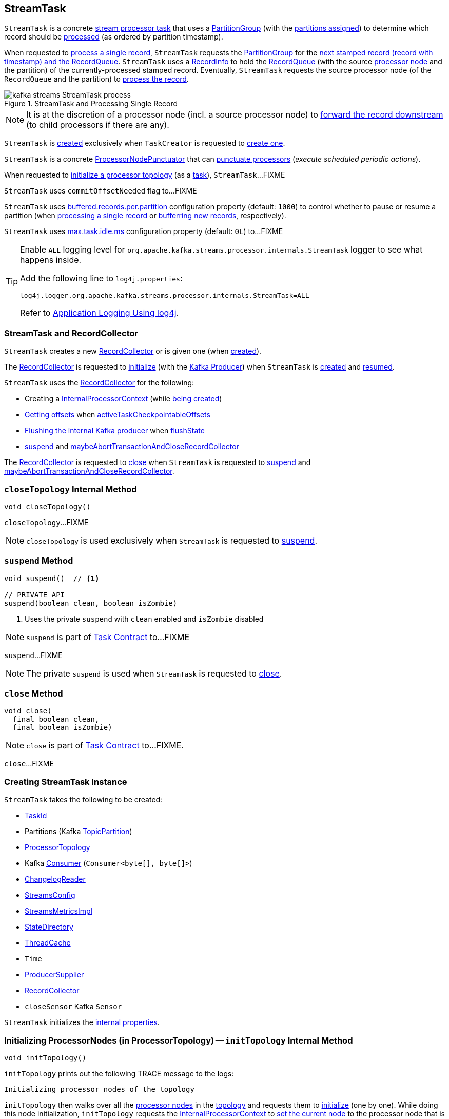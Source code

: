 == [[StreamTask]] StreamTask

[[AbstractTask]]
`StreamTask` is a concrete <<kafka-streams-internals-AbstractTask.adoc#, stream processor task>> that uses a <<partitionGroup, PartitionGroup>> (with the <<partitions, partitions assigned>>) to determine which record should be <<process, processed>> (as ordered by partition timestamp).

When requested to <<process, process a single record>>, `StreamTask` requests the <<partitionGroup, PartitionGroup>> for the <<kafka-streams-internals-PartitionGroup.adoc#nextRecord, next stamped record (record with timestamp) and the RecordQueue>>. `StreamTask` uses a <<recordInfo, RecordInfo>> to hold the <<kafka-streams-internals-RecordQueue.adoc#, RecordQueue>> (with the source <<kafka-streams-internals-ProcessorNode.adoc#, processor node>> and the partition) of the currently-processed stamped record. Eventually, `StreamTask` requests the source processor node (of the `RecordQueue` and the partition) to <<kafka-streams-internals-ProcessorNode.adoc#process, process the record>>.

.StreamTask and Processing Single Record
image::images/kafka-streams-StreamTask-process.png[align="center"]

NOTE: It is at the discretion of a processor node (incl. a source processor node) to <<kafka-streams-ProcessorContext.adoc#forward, forward the record downstream>> (to child processors if there are any).

`StreamTask` is <<creating-instance, created>> exclusively when `TaskCreator` is requested to <<kafka-streams-internals-TaskCreator.adoc#createTask, create one>>.

[[ProcessorNodePunctuator]]
`StreamTask` is a concrete <<kafka-streams-internals-ProcessorNodePunctuator.adoc#, ProcessorNodePunctuator>> that can <<punctuate, punctuate processors>> (_execute scheduled periodic actions_).

When requested to <<initializeTopology, initialize a processor topology>> (as a <<kafka-streams-internals-Task.adoc#, task>>), `StreamTask`...FIXME

[[commitOffsetNeeded]]
`StreamTask` uses `commitOffsetNeeded` flag to...FIXME

[[maxBufferedSize]]
[[buffered.records.per.partition]]
`StreamTask` uses <<kafka-streams-properties.adoc#buffered.records.per.partition, buffered.records.per.partition>> configuration property (default: `1000`) to control whether to pause or resume a partition (when <<process, processing a single record>> or <<addRecords, bufferring new records>>, respectively).

[[maxTaskIdleMs]]
[[max.task.idle.ms]]
`StreamTask` uses <<kafka-streams-properties.adoc#max.task.idle.ms, max.task.idle.ms>> configuration property (default: `0L`) to...FIXME

[[logging]]
[TIP]
====
Enable `ALL` logging level for `org.apache.kafka.streams.processor.internals.StreamTask` logger to see what happens inside.

Add the following line to `log4j.properties`:

```
log4j.logger.org.apache.kafka.streams.processor.internals.StreamTask=ALL
```

Refer to <<kafka-logging.adoc#log4j.properties, Application Logging Using log4j>>.
====

=== StreamTask and RecordCollector

`StreamTask` creates a new <<recordCollector, RecordCollector>> or is given one (when <<creating-instance, created>>).

The <<recordCollector, RecordCollector>> is requested to <<kafka-streams-internals-RecordCollector.adoc#init, initialize>> (with the <<producer, Kafka Producer>>) when `StreamTask` is <<creating-instance, created>> and <<resume, resumed>>.

`StreamTask` uses the <<recordCollector, RecordCollector>> for the following:

* Creating a <<kafka-streams-internals-AbstractTask.adoc#processorContext, InternalProcessorContext>> (while <<creating-instance, being created>>)

* <<kafka-streams-internals-RecordCollector.adoc#offsets, Getting offsets>> when <<activeTaskCheckpointableOffsets, activeTaskCheckpointableOffsets>>

* <<kafka-streams-internals-RecordCollector.adoc#flush, Flushing the internal Kafka producer>> when <<flushState, flushState>>

* <<suspend, suspend>> and <<maybeAbortTransactionAndCloseRecordCollector, maybeAbortTransactionAndCloseRecordCollector>>

The <<recordCollector, RecordCollector>> is requested to <<kafka-streams-internals-RecordCollector.adoc#close, close>> when `StreamTask` is requested to <<suspend, suspend>> and <<maybeAbortTransactionAndCloseRecordCollector, maybeAbortTransactionAndCloseRecordCollector>>.

=== [[closeTopology]] `closeTopology` Internal Method

[source, java]
----
void closeTopology()
----

`closeTopology`...FIXME

NOTE: `closeTopology` is used exclusively when `StreamTask` is requested to <<suspend, suspend>>.

=== [[suspend]] `suspend` Method

[source, java]
----
void suspend()  // <1>

// PRIVATE API
suspend(boolean clean, boolean isZombie)
----
<1> Uses the private `suspend` with `clean` enabled and `isZombie` disabled

NOTE: `suspend` is part of <<kafka-streams-internals-Task.adoc#suspend, Task Contract>> to...FIXME

`suspend`...FIXME

NOTE: The private `suspend` is used when `StreamTask` is requested to <<close, close>>.

=== [[close]] `close` Method

[source, java]
----
void close(
  final boolean clean,
  final boolean isZombie)
----

NOTE: `close` is part of link:kafka-streams-internals-Task.adoc#close[Task Contract] to...FIXME.

`close`...FIXME

=== [[creating-instance]] Creating StreamTask Instance

`StreamTask` takes the following to be created:

* [[id]] <<kafka-streams-TaskId.adoc#, TaskId>>
* [[partitions]] Partitions (Kafka https://kafka.apache.org/22/javadoc/org/apache/kafka/common/TopicPartition.html[TopicPartition])
* [[topology]] <<kafka-streams-internals-ProcessorTopology.adoc#, ProcessorTopology>>
* [[consumer]] Kafka https://kafka.apache.org/22/javadoc/org/apache/kafka/clients/consumer/KafkaConsumer.html[Consumer] (`Consumer<byte[], byte[]>`)
* [[changelogReader]] <<kafka-streams-internals-ChangelogReader.adoc#, ChangelogReader>>
* [[config]] <<kafka-streams-StreamsConfig.adoc#, StreamsConfig>>
* [[metrics]] <<kafka-streams-internals-StreamsMetricsImpl.adoc#, StreamsMetricsImpl>>
* [[stateDirectory]] <<kafka-streams-internals-StateDirectory.adoc#, StateDirectory>>
* [[cache]] <<kafka-streams-internals-ThreadCache.adoc#, ThreadCache>>
* [[time]] `Time`
* [[producerSupplier]] <<kafka-streams-internals-ProducerSupplier.adoc#, ProducerSupplier>>
* [[recordCollector]] <<kafka-streams-internals-RecordCollector.adoc#, RecordCollector>>
* [[closeSensor]] `closeSensor` Kafka `Sensor`

`StreamTask` initializes the <<internal-properties, internal properties>>.

=== [[initTopology]] Initializing ProcessorNodes (in ProcessorTopology) -- `initTopology` Internal Method

[source, java]
----
void initTopology()
----

`initTopology` prints out the following TRACE message to the logs:

```
Initializing processor nodes of the topology
```

`initTopology` then walks over all the <<kafka-streams-internals-ProcessorTopology.adoc#processors, processor nodes>> in the <<topology, topology>> and requests them to <<kafka-streams-internals-ProcessorNode.adoc#init, initialize>> (one by one). While doing this node initialization, `initTopology` requests the <<processorContext, InternalProcessorContext>> to <<kafka-streams-internals-InternalProcessorContext.adoc#setCurrentNode, set the current node>> to the processor node that is currently initialized and, after initialization, <<kafka-streams-internals-InternalProcessorContext.adoc#setCurrentNode, resets the current node>> (to `null`).

NOTE: `initTopology` is used exclusively when `StreamTask` is requested to <<initializeTopology, initialize the topology>>.

=== [[initializeTopology]] Initializing Topology (of Processor Nodes) -- `initializeTopology` Method

[source, java]
----
void initializeTopology()
----

NOTE: `initializeTopology` is part of <<kafka-streams-internals-Task.adoc#initializeTopology, Task Contract>> to initialize a <<kafka-streams-internals-ProcessorTopology.adoc#, topology of processor nodes>>.

`initializeTopology` <<initTopology, initialize the ProcessorNodes>> in the <<topology, ProcessorTopology>>.

With <<kafka-streams-internals-AbstractTask.adoc#eosEnabled, exactly-once support enabled>>, `initializeTopology` requests the <<producer, Kafka Producer>> to start a new transaction (using link:++https://kafka.apache.org/22/javadoc/org/apache/kafka/clients/producer/KafkaProducer.html#beginTransaction--++[Producer.beginTransaction]) and turns the <<transactionInFlight, transactionInFlight>> flag on.

`initializeTopology` then requests the <<kafka-streams-internals-AbstractTask.adoc#processorContext, InternalProcessorContext>> to <<kafka-streams-internals-InternalProcessorContext.adoc#initialize, initialize>>.

In the end, `initializeTopology` turns the <<kafka-streams-internals-AbstractTask.adoc#taskInitialized, taskInitialized>> flag on (`true`) and the <<idleStartTime, idleStartTime>> to `UNKNOWN`.

=== [[updateProcessorContext]] Updating InternalProcessorContext -- `updateProcessorContext` Internal Method

[source, java]
----
void updateProcessorContext(
  final StampedRecord record,
  final ProcessorNode currNode)
----

`updateProcessorContext` requests the <<processorContext, InternalProcessorContext>> to <<kafka-streams-internals-InternalProcessorContext.adoc#setRecordContext, set the current ProcessorRecordContext>> to a new <<kafka-streams-internals-ProcessorRecordContext.adoc#, ProcessorRecordContext>> (per the input <<kafka-streams-internals-StampedRecord.adoc#, StampedRecord>>).

`updateProcessorContext` then requests the <<processorContext, InternalProcessorContext>> to <<kafka-streams-internals-InternalProcessorContext.adoc#setCurrentNode, set the current ProcessorNode>> to the input <<kafka-streams-internals-ProcessorNode.adoc#, ProcessorNode>>.

NOTE: `updateProcessorContext` is used when `StreamTask` is requested to <<process, process a single record>> and <<punctuate, execute a scheduled periodic action (aka punctuate)>>.

=== [[process]] Processing Single Record -- `process` Method

[source, java]
----
boolean process()
----

`process` requests the <<partitionGroup, PartitionGroup>> for the <<kafka-streams-internals-PartitionGroup.adoc#nextRecord, next stamped record (record with timestamp) and the RecordQueue>> (with the <<recordInfo, RecordInfo>>).

.StreamTask and Processing Single Record
image::images/kafka-streams-StreamTask-process.png[align="center"]

`process` prints out the following TRACE message to the logs:

```
Start processing one record [record]
```

`process` requests the <<recordInfo, RecordInfo>> for the <<kafka-streams-internals-RecordInfo.adoc#node, source processor node>>.

`process` <<updateProcessorContext, updateProcessorContext>> (with the current record and the source processor node).

`process` requests the source processor node to <<kafka-streams-internals-ProcessorNode.adoc#process, process>> the key and the value of the record.

`process` prints out the following TRACE message to the logs:

```
Completed processing one record [record]
```

`process` requests the <<recordInfo, RecordInfo>> for the <<kafka-streams-internals-RecordInfo.adoc#partition, partition>> and stores it and the record's <<kafka-streams-internals-StampedRecord.adoc#offset, offset>> in the <<consumedOffsets, consumedOffsets>> internal registry.

`process` turns the <<commitOffsetNeeded, commitOffsetNeeded>> flag on.

`process` requests the <<consumer, Kafka consumer>> to resume the partition if the size of the <<kafka-streams-internals-RecordInfo.adoc#queue, queue>> of the <<recordInfo, RecordInfo>> is exactly <<maxBufferedSize, buffered.records.per.partition>> configuration property (default: `1000`).

`process` always requests <<kafka-streams-internals-AbstractTask.adoc#processorContext, InternalProcessorContext>> to <<kafka-streams-internals-InternalProcessorContext.adoc#setCurrentNode, setCurrentNode>> as `null`.

In case of a `ProducerFencedException`, `process` throws a `TaskMigratedException`.

In case of a `KafkaException`, `process` throws a `StreamsException`.

In the end, `process` returns `true` when the single record was processed successfully, and `false` when there were no records to process.

NOTE: `process` is used exclusively when `AssignedStreamsTasks` is requested to <<kafka-streams-internals-AssignedStreamsTasks.adoc#process, request the running stream tasks to process records (one record per task)>>.

=== [[closeSuspended]] `closeSuspended` Method

[source, java]
----
void closeSuspended(
  boolean clean,
  final boolean isZombie,
  RuntimeException firstException)
----

NOTE: `closeSuspended` is part of link:kafka-streams-internals-Task.adoc#closeSuspended[Task Contract] to...FIXME.

`closeSuspended`...FIXME

=== [[addRecords]] Buffering New Records (From Partition) -- `addRecords` Method

[source, java]
----
void addRecords(
  final TopicPartition partition,
  final Iterable<ConsumerRecord<byte[], byte[]>> records)
----

`addRecords` simply requests the <<partitionGroup, PartitionGroup>> to <<kafka-streams-internals-PartitionGroup.adoc#addRawRecords, add the new records to the RecordQueue for the specified partition>>.

.StreamTask and Buffering New Records
image::images/kafka-streams-StreamTask-addRecords.png[align="center"]

`addRecords` prints out the following TRACE message to the logs:

```
Added records into the buffered queue of partition [partition], new queue size is [newQueueSize]
```

When the size of the buffered record queue exceeds <<buffered.records.per.partition, buffered.records.per.partition>> configuration property, `addRecords` requests the <<consumer, Kafka Consumer>> to pause the partition.

NOTE: `addRecords` uses link:++https://kafka.apache.org/22/javadoc/org/apache/kafka/clients/consumer/KafkaConsumer.html#pause-java.util.Collection-++[Consumer.pause] method to _"pause the partition"_, i.e. to suspend fetching from the requested partitions. Future calls to link:++https://kafka.apache.org/22/javadoc/org/apache/kafka/clients/consumer/KafkaConsumer.html#poll-java.time.Duration-++[KafkaConsumer.poll] will not return any records from these partitions until they have been resumed using link:++https://kafka.apache.org/22/javadoc/org/apache/kafka/clients/consumer/KafkaConsumer.html#resume-java.util.Collection-++[KafkaConsumer.resume].

[NOTE]
====
`addRecords` is used when:

* `StreamThread` is requested to <<kafka-streams-internals-StreamThread.adoc#addRecordsToTasks, add records to active stream tasks (and report skipped records)>>

* `TopologyTestDriver` is requested to <<kafka-streams-TopologyTestDriver.adoc#pipeInput, pipeInput>>
====

=== [[recordCollectorOffsets]] `recordCollectorOffsets` Method

[source, java]
----
Map<TopicPartition, Long> recordCollectorOffsets()
----

NOTE: `recordCollectorOffsets` is part of link:kafka-streams-internals-AbstractTask.adoc#recordCollectorOffsets[AbstractTask Contract] to...FIXME.

`recordCollectorOffsets`...FIXME

=== [[punctuate]] Punctuating Processor (Executing Scheduled Periodic Action) -- `punctuate` Method

[source, java]
----
void punctuate(
  ProcessorNode node,
  long timestamp,
  PunctuationType type,
  Punctuator punctuator)
----

NOTE: `punctuate` is part of <<kafka-streams-internals-ProcessorNodePunctuator.adoc#punctuate, ProcessorNodePunctuator Contract>> to punctuate a <<kafka-streams-internals-ProcessorNode.adoc#, processor>>.

`punctuate` <<updateProcessorContext, updateProcessorContext>> with a "dummy" stamped record and the given <<kafka-streams-internals-ProcessorNode.adoc#, ProcessorNode>>.

`punctuate` prints out the following TRACE message to the logs:

```
Punctuating processor [name] with timestamp [timestamp] and punctuation type [type]
```

In the end, `punctuate` requests the given <<kafka-streams-internals-ProcessorNode.adoc#, ProcessorNode>> to <<kafka-streams-internals-ProcessorNode.adoc#punctuate, punctuate>>.

In case of a `ProducerFencedException`, `punctuate` throws a `TaskMigratedException`.

In case of a `KafkaException`, `punctuate` throws a `StreamsException`:

```
[logPrefix]Exception caught while punctuating processor '[name]'
```

=== [[maybePunctuateStreamTime]] Attempting to Punctuate by Stream Time -- `maybePunctuateStreamTime` Method

[source, java]
----
boolean maybePunctuateStreamTime()
----

`maybePunctuateStreamTime` requests the <<partitionGroup, PartitionGroup>> for the <<kafka-streams-internals-PartitionGroup.adoc#timestamp, minimum partition timestamp across all partitions>>.

`maybePunctuateStreamTime` requests the <<streamTimePunctuationQueue, stream-time PunctuationQueue>> to <<kafka-streams-PunctuationQueue.adoc#mayPunctuate, mayPunctuate>> with the minimum timestamp.

In the end, `maybePunctuateStreamTime` returns whatever the stream-time `PunctuationQueue` returned.

If the minimum timestamp is <<kafka-streams-internals-RecordQueue.adoc#UNKNOWN, UNKNOWN>>, `maybePunctuateStreamTime` returns `false`.

NOTE: `maybePunctuateStreamTime` is used exclusively when `AssignedStreamsTasks` is requested to <<kafka-streams-internals-AssignedStreamsTasks.adoc#punctuate, punctuate running stream tasks>>.

=== [[maybePunctuateSystemTime]] Attempting to Punctuate by System Time -- `maybePunctuateSystemTime` Method

[source, java]
----
boolean maybePunctuateSystemTime()
----

`maybePunctuateSystemTime`...FIXME

NOTE: `maybePunctuateSystemTime` is used exclusively when `AssignedStreamsTasks` is requested to <<kafka-streams-internals-AssignedStreamsTasks.adoc#punctuate, punctuate running stream tasks>>.

=== [[schedule]] Scheduling Cancellable Periodic Action (Punctuator) -- `schedule` Method

[source, java]
----
// PUBLIC API
Cancellable schedule(
  long interval,
  PunctuationType type,
  Punctuator punctuator)
// PACKAGE PROTECTED
Cancellable schedule(
  long startTime,
  long interval,
  PunctuationType type,
  Punctuator punctuator)
----

`schedule` chooses the `PunctuationQueue` and the `startTime` per the specified `PunctuationType` that can either be `STREAM_TIME` or `WALL_CLOCK_TIME`.

[[schedule-STREAM_TIME]]
For `STREAM_TIME`, `schedule` always uses `0L` as the `startTime` and the <<streamTimePunctuationQueue, stream-time PunctuationQueue>>.

[[schedule-WALL_CLOCK_TIME]]
For `WALL_CLOCK_TIME`, `schedule` uses the current time and the specified `interval` as the `startTime` and the <<systemTimePunctuationQueue, system-time PunctuationQueue>>.

`schedule` then creates a new <<kafka-streams-PunctuationSchedule.adoc#, PunctuationSchedule>> (with the <<kafka-streams-internals-InternalProcessorContext.adoc#currentNode, current processor>> of the <<kafka-streams-internals-AbstractTask.adoc#processorContext, InternalProcessorContext>>) and requests the appropriate `PunctuationQueue` to <<kafka-streams-PunctuationQueue.adoc#schedule, schedule>> it.

NOTE: `schedule` is used exclusively when `ProcessorContextImpl` is requested to <<kafka-streams-internals-ProcessorContextImpl.adoc#schedule, schedule a cancellable periodic action>>.

=== [[initializeStateStores]] Initializing State Stores -- `initializeStateStores` Method

[source, java]
----
boolean initializeStateStores()
----

NOTE: `initializeStateStores` is part of <<kafka-streams-internals-Task.adoc#initializeStateStores, Task Contract>> to initialize <<kafka-streams-StateStore.adoc#, state stores>>.

`initializeStateStores` prints out the following TRACE message to the logs:

```
Initializing state stores
```

`initializeStateStores` <<kafka-streams-internals-AbstractTask.adoc#registerStateStores, registerStateStores>>.

In the end, `initializeStateStores` returns `true` if the <<kafka-streams-internals-Task.adoc#changelogPartitions, task has any changelog partitions>>. Otherwise, `initializeStateStores` returns `false`.

=== [[commitOffsets]] `commitOffsets` Internal Method

[source, java]
----
void commitOffsets(final boolean startNewTransaction)
----

`commitOffsets`...FIXME

NOTE: `commitOffsets` is used exclusively when `StreamTask` is requested to <<commit, commit>>.

=== [[commit]] Committing Task -- `commit` Method

[source, java]
----
void commit() // <1>
void commit(final boolean startNewTransaction)
----
<1> Uses the other `commit` with the `startNewTransaction` flag on

NOTE: `commit` is part of <<kafka-streams-internals-Task.adoc#commit, Task Contract>> to commit the task.

`commit` simply <<commit-startNewTransaction, commits>> with the `startNewTransaction` flag on.

=== [[commit-startNewTransaction]] `commit` Internal Method

[source, java]
----
void commit(final boolean startNewTransaction)
----

`commit` prints out the following DEBUG message to the logs:

```
Committing
```

`commit` <<flushState, flushState>>.

(only when <<kafka-streams-internals-AbstractTask.adoc#eosEnabled, exactly-once support>> is off) `commit` requests the <<stateMgr, ProcessorStateManager>> to <<kafka-streams-internals-ProcessorStateManager.adoc#checkpoint, checkpoint>> with the <<activeTaskCheckpointableOffsets, checkpointable offsets>>.

`commit` <<commitOffsets, commitOffsets>> with the input `startNewTransaction` flag.

`commit` turns the <<commitRequested, commitRequested>> internal flag off.

In the end, `commit` requests the <<taskMetrics, TaskMetrics>> for the <<taskCommitTimeSensor, taskCommitTimeSensor>> and records the duration (i.e. the time since `commit` was executed).

NOTE: `commit` is used when `StreamTask` is requested to <<commit, commit>> (that turns the input `startNewTransaction` flag on) and <<suspend, suspend>> (with the input `startNewTransaction` flag off).

=== [[activeTaskCheckpointableOffsets]] `activeTaskCheckpointableOffsets` Method

[source, java]
----
Map<TopicPartition, Long> activeTaskCheckpointableOffsets()
----

NOTE: `activeTaskCheckpointableOffsets` is part of the <<kafka-streams-internals-AbstractTask.adoc#activeTaskCheckpointableOffsets, AbstractTask Contract>> to return the checkpointable offsets.

`activeTaskCheckpointableOffsets`...FIXME

=== [[flushState]] Flushing State Stores And Producer (RecordCollector) -- `flushState` Method

[source, java]
----
void flushState()
----

NOTE: `flushState` is part of <<kafka-streams-internals-AbstractTask.adoc#flushState, AbstractTask Contract>> to flush all <<kafka-streams-StateStore.adoc#, state stores>> registered with the task.

`flushState` prints out the following TRACE message to the logs:

```
Flushing state and producer
```

`flushState` <<kafka-streams-internals-AbstractTask.adoc#flushState, flushes state stores>>.

`flushState` requests the <<recordCollector, RecordCollector>> to <<kafka-streams-internals-RecordCollector.adoc#flush, flush (the internal Kafka producer)>>.

=== [[isProcessable]] `isProcessable` Method

[source, java]
----
boolean isProcessable(final long now)
----

`isProcessable` returns `true` when one of the following is met:

* <<kafka-streams-internals-PartitionGroup.adoc#allPartitionsBuffered, All RecordQueues have at least one record buffered>> of the <<partitionGroup, PartitionGroup>>

* The task is enforced to be processable, i.e. the time between `now` and the <<idleStartTime, idleStartTime>> is at least or larger than the <<maxTaskIdleMs, max.task.idle.ms>> configuration property (default: `0L`)

Otherwise, `isProcessable` returns `false`.

NOTE: (FIXME) `isProcessable` does some minor accounting.

NOTE: `isProcessable` is used exclusively when `AssignedStreamsTasks` is requested to <<kafka-streams-internals-AssignedStreamsTasks.adoc#process, request the running stream tasks to process records (one record per task)>>.

=== [[resume]] Resuming Task -- `resume` Method

[source, java]
----
void resume()
----

NOTE: `resume` is part of the <<kafka-streams-internals-Task.adoc#resume, Task Contract>> to resume the task.

`resume` prints out the following DEBUG message to the logs:

```
Resuming
```

`resume` then does further processing only when <<kafka-streams-internals-AbstractTask.adoc#eosEnabled, Exactly-Once Support>> is enabled.

`resume`...FIXME

=== [[maybeAbortTransactionAndCloseRecordCollector]] `maybeAbortTransactionAndCloseRecordCollector` Internal Method

[source, java]
----
void maybeAbortTransactionAndCloseRecordCollector(final boolean isZombie)
----

`maybeAbortTransactionAndCloseRecordCollector`...FIXME

NOTE: `maybeAbortTransactionAndCloseRecordCollector` is used when...FIXME

=== [[initializeTransactions]] `initializeTransactions` Internal Method

[source, java]
----
void initializeTransactions()
----

`initializeTransactions` simply requests the <<producer, Producer>> to `initTransactions`.

In case of `TimeoutException`, `initializeTransactions` prints out the following ERROR message to the logs:

```
Timeout exception caught when initializing transactions for task [id]. This might happen if the broker is slow to respond, if the network connection to the broker was interrupted, or if similar circumstances arise. You can increase producer parameter `max.block.ms` to increase this timeout.
```

In the end, `initializeTransactions` throws a `StreamsException`.

```
[logPrefix]Failed to initialize task [id] due to timeout.
```

NOTE: `initializeTransactions` is used when `StreamTask` is <<creating-instance, created>> and requested to <<resume, resume>> (both with <<kafka-streams-internals-AbstractTask.adoc#eosEnabled, exactly-once support enabled>>).

=== [[producerMetrics]] `producerMetrics` Method

[source, java]
----
Map<MetricName, Metric> producerMetrics()
----

`producerMetrics`...FIXME

NOTE: `producerMetrics` is used when...FIXME

=== [[numBuffered]] `numBuffered` Method

[source, java]
----
int numBuffered()
----

`numBuffered` simply requests the <<partitionGroup, PartitionGroup>> for the <<kafka-streams-internals-PartitionGroup.adoc#numBuffered, numBuffered>>.

NOTE: `numBuffered` seems to be used for tests only.

=== [[requestCommit]] `requestCommit` Method

[source, java]
----
void requestCommit()
----

`requestCommit` simply turns the <<commitRequested, commitRequested>> internal flag on (`true`).

NOTE: `requestCommit` is used exclusively when `ProcessorContextImpl` is requested to <<kafka-streams-internals-ProcessorContextImpl.adoc#commit, commit>>.

=== [[purgableOffsets]] `purgableOffsets` Method

[source, java]
----
Map<TopicPartition, Long> purgableOffsets()
----

In essence, `purgableOffsets` returns the partition-offset pairs for the <<consumedOffsets, consumedOffsets>> of the repartition topics (i.e. the <<topology, ProcessorTopology>> uses as <<kafka-streams-internals-ProcessorTopology.adoc#isRepartitionTopic, repartition topics>>).

`purgableOffsets`...FIXME

NOTE: `purgableOffsets` is used when...FIXME

=== [[internal-properties]] Internal Properties

[cols="30m,70",options="header",width="100%"]
|===
| Name
| Description

| commitRequested
a| [[commitRequested]] Flag that indicates whether a <<requestCommit, commit was requested>> (`true`) or not (`false`)

Default: `false`

Disabled after <<commit, commit>>

| consumedOffsets
| [[consumedOffsets]] Offsets by https://kafka.apache.org/22/javadoc/org/apache/kafka/common/TopicPartition.html[TopicPartitions] (`Map<TopicPartition, Long>`) that `StreamTask` has <<process, processed>> successfully

| idleStartTime
a| [[idleStartTime]]

| partitionGroup
a| [[partitionGroup]] <<kafka-streams-internals-PartitionGroup.adoc#, PartitionGroup>> (with <<kafka-streams-internals-RecordQueue.adoc#, RecordQueues>> per every <<partitions, partition assigned>>)

Used when `StreamTask` is requested for the following:

* <<addRecords, Buffer new records (from a partition)>>

* <<isProcessable, isProcessable>>

* <<process, Process a single record>>

* <<closeTopology, closeTopology>>

* <<closeSuspended, closeSuspended>>

* <<numBuffered, numBuffered>>

* <<maybePunctuateStreamTime, maybePunctuateStreamTime>>

| processorContext
a| [[processorContext]] <<kafka-streams-internals-ProcessorContextImpl.adoc#, ProcessorContextImpl>>

| producer
a| [[producer]][[getProducer]] Kafka xref:https://kafka.apache.org/22/javadoc/org/apache/kafka/clients/producer/KafkaProducer.html#[Producer] (`Producer<byte[], byte[]>`)

Created when `StreamTask` is <<creating-instance, created>> and <<resume, resumed>> by requesting the <<producerSupplier, ProducerSupplier>> to <<kafka-streams-internals-ProducerSupplier.adoc#get, supply a Producer>>

Cleared (_nullified_) when `StreamTask` is requested to <<suspend, suspend>> and <<maybeAbortTransactionAndCloseRecordCollector, maybeAbortTransactionAndCloseRecordCollector>>

Used for the following:

* Requesting the <<recordCollector, RecordCollector>> to <<kafka-streams-internals-RecordCollector.adoc#init, initialize>> (when `StreamTask` is <<creating-instance, created>> and <<resume, resumed>>)

* <<initializeTopology, initializeTopology>>, <<initializeTransactions, initializeTransactions>>, <<maybeAbortTransactionAndCloseRecordCollector, maybeAbortTransactionAndCloseRecordCollector>>, and <<commit, commit>> for <<kafka-streams-exactly-once-support-eos.adoc#, exactly-once support>>

* <<producerMetrics, producerMetrics>>

| recordInfo
a| [[recordInfo]] <<kafka-streams-internals-RecordInfo.adoc#, RecordInfo>> (that holds a <<kafka-streams-internals-RecordQueue.adoc#, RecordQueue>> with the source <<kafka-streams-internals-ProcessorNode.adoc#, processor node>> and the partition the <<process, currently-processed stamped record>> came from)

Created empty alongside the <<StreamTask, StreamTask>> and _"fill up"_ with the <<kafka-streams-internals-RecordQueue.adoc#, RecordQueue>> when requested to <<process, process a single record>>

| streamTimePunctuationQueue
a| [[streamTimePunctuationQueue]] <<kafka-streams-PunctuationQueue.adoc#, PunctuationQueue>>

| systemTimePunctuationQueue
a| [[systemTimePunctuationQueue]] <<kafka-streams-PunctuationQueue.adoc#, PunctuationQueue>>

| taskMetrics
a| [[taskMetrics]] <<kafka-streams-StreamTask-TaskMetrics.adoc#, TaskMetrics>> for the <<id, TaskId>> and the <<metrics, StreamsMetricsImpl>>

Used when `StreamTask` is requested for the following:

* <<isProcessable, isProcessable>> (to record an occurence of <<kafka-streams-StreamTask-TaskMetrics.adoc#taskEnforcedProcessSensor, taskEnforcedProcessSensor>> sensor)

* <<commit, commit>> (to record a value of <<kafka-streams-StreamTask-TaskMetrics.adoc#taskCommitTimeSensor, taskCommitTimeSensor>> sensor)

* <<closeSuspended, closeSuspended>> (to <<kafka-streams-StreamTask-TaskMetrics.adoc#removeAllSensors, remove all task sensors>>)

| transactionInFlight
a| [[transactionInFlight]] Controls whether...FIXME
|===
